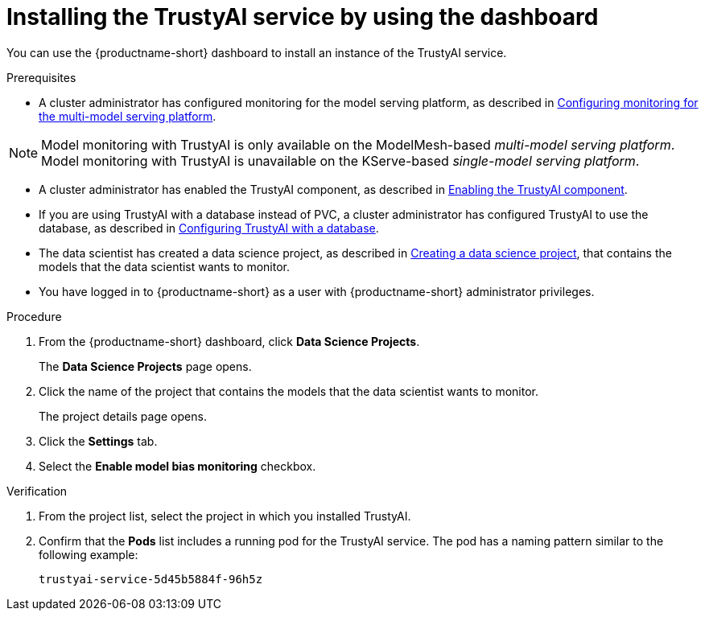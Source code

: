 :_module-type: PROCEDURE

[id='installing-trustyai-service-using-dashboard_{context}']
= Installing the TrustyAI service by using the dashboard

[role='_abstract']
You can use the {productname-short} dashboard to install an instance of the TrustyAI service.

.Prerequisites

* A cluster administrator has configured monitoring for the model serving platform, as described in link:{odhdocshome}/monitoring-data-science-models/#configuring-monitoring-for-the-multi-model-serving-platform_monitor[Configuring monitoring for the multi-model serving platform].

[NOTE]
====
Model monitoring with TrustyAI is only available on the ModelMesh-based _multi-model serving platform_. Model monitoring with TrustyAI is unavailable on the KServe-based _single-model serving platform_.
====

* A cluster administrator has enabled the TrustyAI component, as described in link:{odhdocshome}/monitoring-data-science-models/#enabling-trustyai-component_monitor[Enabling the TrustyAI component].

* If you are using TrustyAI with a database instead of PVC, a cluster administrator has configured TrustyAI to use the database, as described in link:{odhdocshome}/monitoring-data-science-models/#configuring-trustyai-with-a-database_monitor[Configuring TrustyAI with a database].

ifndef::upstream[]
* The data scientist has created a data science project, as described in link:{rhoaidocshome}{default-format-url}/working_on_data_science_projects/using-data-science-projects_projects#creating-a-data-science-project_projects[Creating a data science project], that contains the models that the data scientist wants to monitor.
endif::[]

ifdef::upstream[]
* The data scientist has created a data science project, as described in link:{odhdocshome}/working-on-data-science-projects/#creating-a-data-science-project_projects[Creating a data science project], that contains the models that the data scientist wants to monitor.
endif::[]

* You have logged in to {productname-short} as a user with {productname-short} administrator privileges.

.Procedure
. From the {productname-short} dashboard, click *Data Science Projects*.
+
The *Data Science Projects* page opens.
. Click the name of the project that contains the models that the data scientist wants to monitor.
+
The project details page opens.
. Click the *Settings* tab.
. Select the *Enable model bias monitoring* checkbox.

.Verification
ifdef::upstream,self-managed[]
. In the {openshift-platform} web console, click *Workloads* → *Pods*.
endif::[]
ifdef::cloud-service[]
. In the OpenShift web console, click *Workloads* → *Pods*.
endif::[]
. From the project list, select the project in which you installed TrustyAI.
. Confirm that the *Pods* list includes a running pod for the TrustyAI service. The pod has a naming pattern similar to the following example:
+
----
trustyai-service-5d45b5884f-96h5z
----
